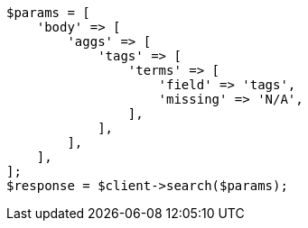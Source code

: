 // aggregations/bucket/terms-aggregation.asciidoc:882

[source, php]
----
$params = [
    'body' => [
        'aggs' => [
            'tags' => [
                'terms' => [
                    'field' => 'tags',
                    'missing' => 'N/A',
                ],
            ],
        ],
    ],
];
$response = $client->search($params);
----
